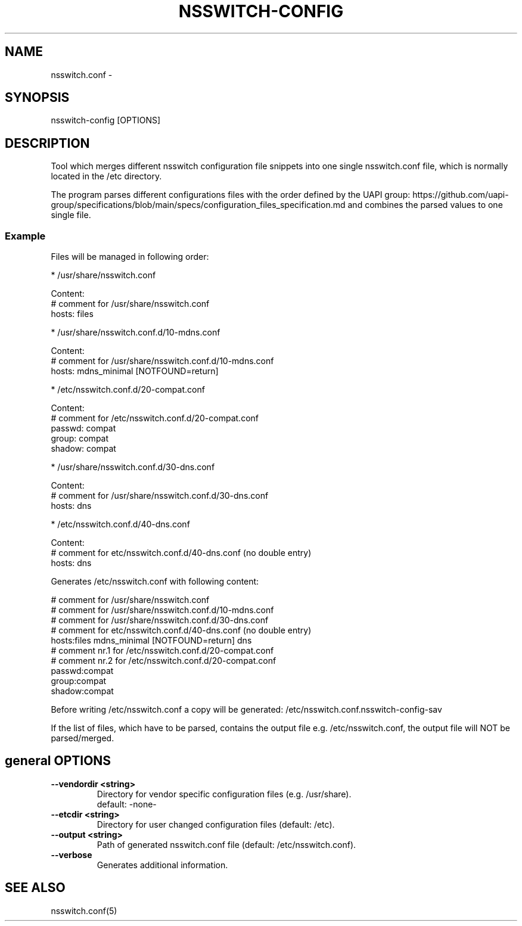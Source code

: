 .TH NSSWITCH-CONFIG "8" "23 Oct 2025" "nsswitch-config" "managing nsswitch.conf"
.SH NAME
nsswitch.conf - 
.SH SYNOPSIS
nsswitch-config [OPTIONS]
.SH DESCRIPTION
Tool which merges different nsswitch configuration file snippets into one single
nsswitch.conf file, which is normally located in the /etc directory.

The program parses different configurations files with the order defined by the
UAPI group:
https://github.com/uapi-group/specifications/blob/main/specs/configuration_files_specification.md
and combines the parsed values to one single file.

.SS "Example"
Files will be managed in following order:

* /usr/share/nsswitch.conf

  Content:
  # comment for /usr/share/nsswitch.conf
  hosts: files
  
* /usr/share/nsswitch.conf.d/10-mdns.conf

  Content:
  # comment for /usr/share/nsswitch.conf.d/10-mdns.conf
  hosts: mdns_minimal [NOTFOUND=return]

* /etc/nsswitch.conf.d/20-compat.conf

  Content:
  # comment for /etc/nsswitch.conf.d/20-compat.conf
  passwd:         compat
  group:          compat
  shadow:         compat

* /usr/share/nsswitch.conf.d/30-dns.conf

  Content:
  # comment for /usr/share/nsswitch.conf.d/30-dns.conf
  hosts: dns

* /etc/nsswitch.conf.d/40-dns.conf

  Content:
  # comment for etc/nsswitch.conf.d/40-dns.conf (no double entry)
  hosts: dns

Generates /etc/nsswitch.conf with following content:

  # comment for /usr/share/nsswitch.conf
  # comment for /usr/share/nsswitch.conf.d/10-mdns.conf
  # comment for /usr/share/nsswitch.conf.d/30-dns.conf
  # comment for etc/nsswitch.conf.d/40-dns.conf (no double entry)
  hosts:files mdns_minimal [NOTFOUND=return] dns
  # comment nr.1 for /etc/nsswitch.conf.d/20-compat.conf
  # comment nr.2 for /etc/nsswitch.conf.d/20-compat.conf
  passwd:compat
  group:compat
  shadow:compat

Before writing /etc/nsswitch.conf a copy will be generated:
/etc/nsswitch.conf.nsswitch-config-sav

If the list of files, which have to be parsed, contains the output file
e.g. /etc/nsswitch.conf, the output file will NOT be parsed/merged.


.SH general OPTIONS
.TP
.B --vendordir <string>
  Directory for vendor specific configuration files (e.g. /usr/share).
  default: -none-

.TP
.B --etcdir <string>
  Directory for user changed configuration files (default: /etc).

.TP
.B --output <string>
  Path of generated nsswitch.conf file (default: /etc/nsswitch.conf).

.TP
.B --verbose
  Generates additional information.

.SH "SEE ALSO"
.PP 
nsswitch.conf(5)\&
